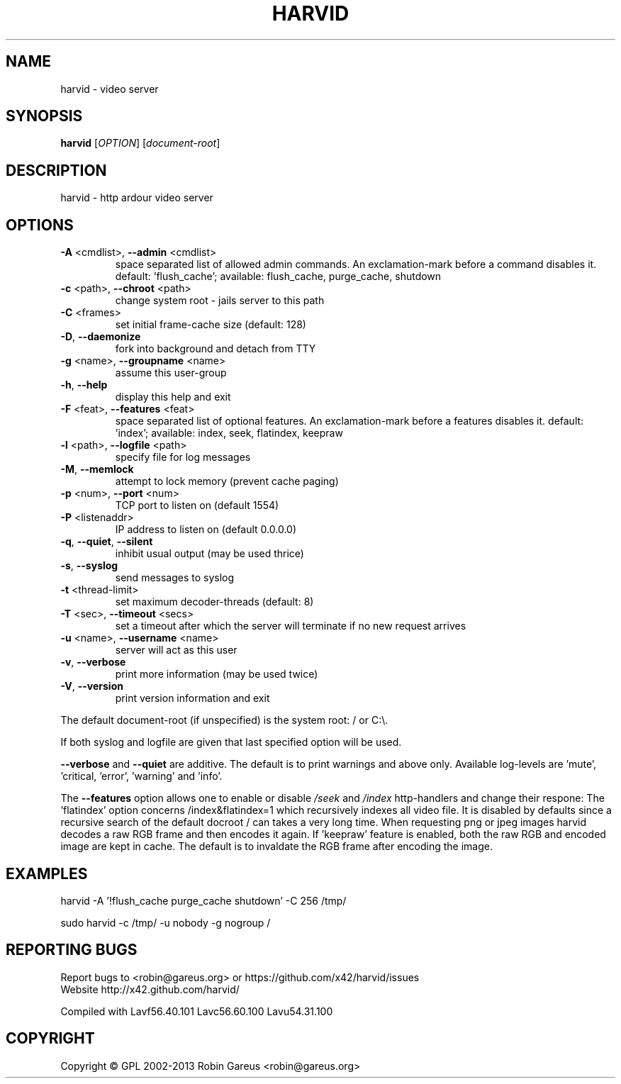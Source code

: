 .\" DO NOT MODIFY THIS FILE!  It was generated by help2man 1.47.3.
.TH HARVID "1" "November 2015" "harvid v0.8.1" "User Commands"
.SH NAME
harvid \- video server
.SH SYNOPSIS
.B harvid
[\fI\,OPTION\/\fR] [\fI\,document-root\/\fR]
.SH DESCRIPTION
harvid \- http ardour video server
.SH OPTIONS
.TP
\fB\-A\fR <cmdlist>, \fB\-\-admin\fR <cmdlist>
space separated list of allowed admin commands.
An exclamation\-mark before a command disables it.
default: 'flush_cache';
available: flush_cache, purge_cache, shutdown
.TP
\fB\-c\fR <path>, \fB\-\-chroot\fR <path>
change system root \- jails server to this path
.TP
\fB\-C\fR <frames>
set initial frame\-cache size (default: 128)
.TP
\fB\-D\fR, \fB\-\-daemonize\fR
fork into background and detach from TTY
.TP
\fB\-g\fR <name>, \fB\-\-groupname\fR <name>
assume this user\-group
.TP
\fB\-h\fR, \fB\-\-help\fR
display this help and exit
.TP
\fB\-F\fR <feat>, \fB\-\-features\fR <feat>
space separated list of optional features.
An exclamation\-mark before a features disables it.
default: 'index';
available: index, seek, flatindex, keepraw
.TP
\fB\-l\fR <path>, \fB\-\-logfile\fR <path>
specify file for log messages
.TP
\fB\-M\fR, \fB\-\-memlock\fR
attempt to lock memory (prevent cache paging)
.TP
\fB\-p\fR <num>, \fB\-\-port\fR <num>
TCP port to listen on (default 1554)
.TP
\fB\-P\fR <listenaddr>
IP address to listen on (default 0.0.0.0)
.TP
\fB\-q\fR, \fB\-\-quiet\fR, \fB\-\-silent\fR
inhibit usual output (may be used thrice)
.TP
\fB\-s\fR, \fB\-\-syslog\fR
send messages to syslog
.TP
\fB\-t\fR <thread\-limit>
set maximum decoder\-threads (default: 8)
.TP
\fB\-T\fR <sec>, \fB\-\-timeout\fR <secs>
set a timeout after which the server will
terminate if no new request arrives
.TP
\fB\-u\fR <name>, \fB\-\-username\fR <name>
server will act as this user
.TP
\fB\-v\fR, \fB\-\-verbose\fR
print more information (may be used twice)
.TP
\fB\-V\fR, \fB\-\-version\fR
print version information and exit
.PP
The default document\-root (if unspecified) is the system root: / or C:\e.
.PP
If both syslog and logfile are given that last specified option will be used.
.PP
\fB\-\-verbose\fR and \fB\-\-quiet\fR are additive. The default is to print warnings
and above only. Available log\-levels are 'mute', 'critical, 'error',
\&'warning' and 'info'.
.PP
The \fB\-\-features\fR option allows one to enable or disable \fI\,/seek\/\fP and \fI\,/index\/\fP
http\-handlers and change their respone: The 'flatindex' option concerns
/index&flatindex=1 which recursively indexes all video file. It is disabled
by defaults since a recursive search of the default docroot / can takes a
very long time.
When requesting png or jpeg images harvid decodes a raw RGB frame and then
encodes it again. If 'keepraw' feature is enabled, both the raw RGB and
encoded image are kept in cache. The default is to invaldate the RGB frame
after encoding the image.
.SH EXAMPLES
harvid \-A '!flush_cache purge_cache shutdown' \-C 256 /tmp/
.PP
sudo harvid \-c /tmp/ \-u nobody \-g nogroup /
.SH "REPORTING BUGS"
Report bugs to <robin@gareus.org> or https://github.com/x42/harvid/issues
.br
Website http://x42.github.com/harvid/
.PP
.br
Compiled with Lavf56.40.101 Lavc56.60.100 Lavu54.31.100
.SH COPYRIGHT
Copyright \(co GPL 2002\-2013 Robin Gareus <robin@gareus.org>
